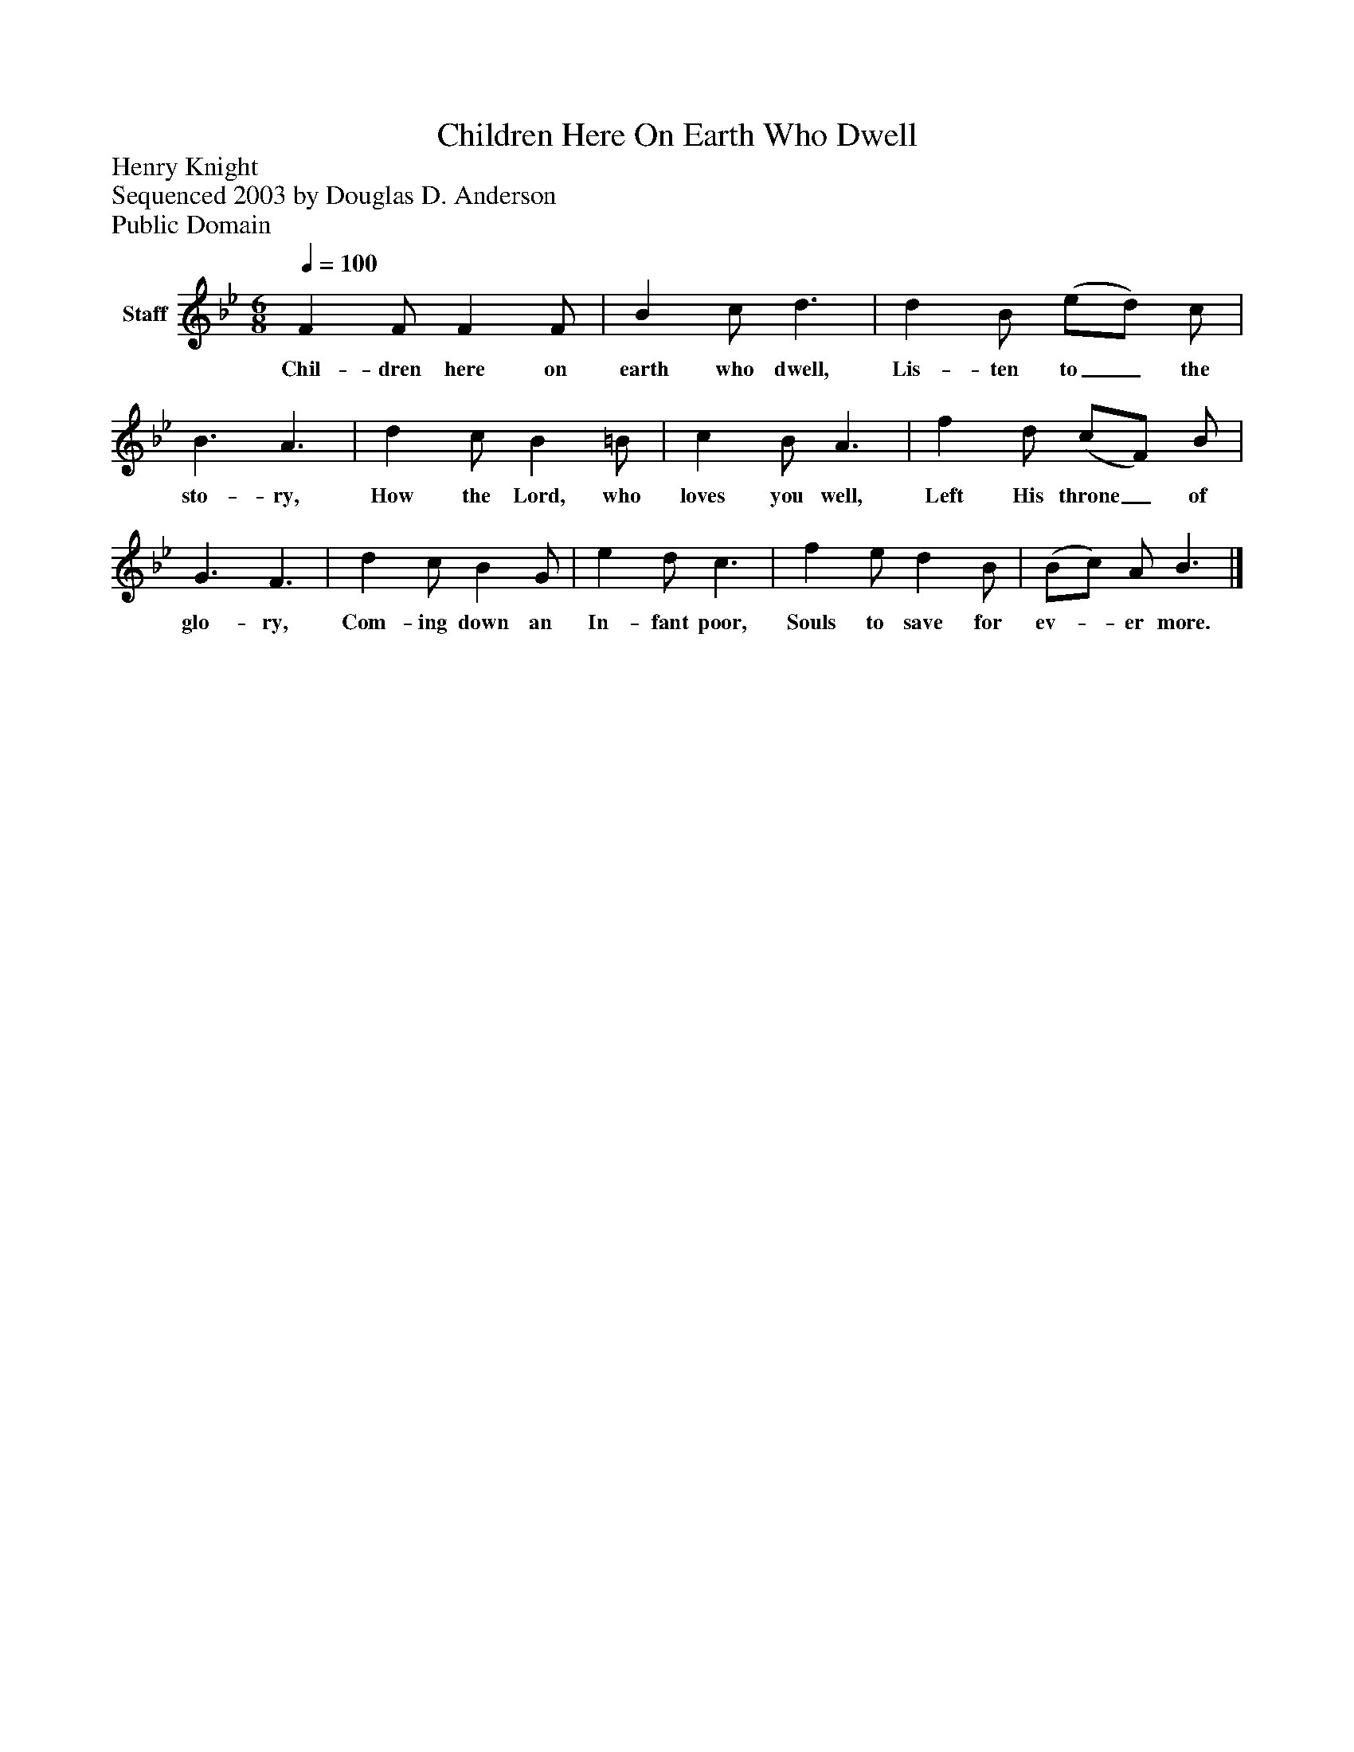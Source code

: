 %%abc-creator mxml2abc 1.4
%%abc-version 2.0
%%continueall true
%%titletrim true
%%titleformat A-1 T C1, Z-1, S-1
X: 0
T: Children Here On Earth Who Dwell
Z: Henry Knight
Z: Sequenced 2003 by Douglas D. Anderson
Z: Public Domain
L: 1/4
M: 6/8
Q: 1/4=100
V: P1 name="Staff"
%%MIDI program 1 19
K: Bb
[V: P1]  F F/ F F/ | B c/ d3/ | d B/ (e/d/) c/ | B3/ A3/ | d c/ B =B/ | c B/ A3/ | f d/ (c/F/) B/ | G3/ F3/ | d c/ B G/ | e d/ c3/ | f e/ d B/ | (B/c/) A/ B3/|]
w: Chil- dren here on earth who dwell, Lis- ten to_ the sto- ry, How the Lord, who loves you well, Left His throne_ of glo- ry, Com- ing down an In- fant poor, Souls to save for ev-_ er more.


